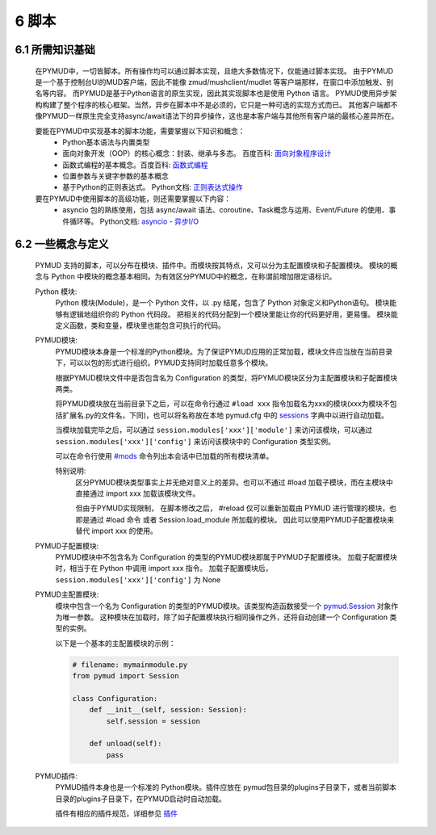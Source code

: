 6 脚本
===============

6.1 所需知识基础
------------------

    在PYMUD中，一切皆脚本。所有操作均可以通过脚本实现，且绝大多数情况下，仅能通过脚本实现。
    由于PYMUD是一个基于控制台UI的MUD客户端，因此不能像 zmud/mushclient/mudlet 等客户端那样，在窗口中添加触发、别名等内容。
    而PYMUD是基于Python语言的原生实现，因此其实现脚本也是使用 Python 语言。
    PYMUD使用异步架构构建了整个程序的核心框架。当然，异步在脚本中不是必须的，它只是一种可选的实现方式而已。
    其他客户端都不像PYMUD一样原生完全支持async/await语法下的异步操作，这也是本客户端与其他所有客户端的最核心差异所在。

    要能在PYMUD中实现基本的脚本功能，需要掌握以下知识和概念：
        - Python基本语法与内置类型
        - 面向对象开发（OOP）的核心概念：封装、继承与多态。 百度百科: `面向对象程序设计 <https://baike.baidu.com/item/%E9%9D%A2%E5%90%91%E5%AF%B9%E8%B1%A1%E7%A8%8B%E5%BA%8F%E8%AE%BE%E8%AE%A1/24792>`_
        - 函数式编程的基本概念。百度百科: `函数式编程 <https://baike.baidu.com/item/%E5%87%BD%E6%95%B0%E5%BC%8F%E7%BC%96%E7%A8%8B>`_
        - 位置参数与关键字参数的基本概念
        - 基于Python的正则表达式。 Python文档: `正则表达式操作 <https://docs.python.org/zh-cn/3.10/library/re.html>`_

    要在PYMUD中使用脚本的高级功能，则还需要掌握以下内容：
        - asyncio 包的熟练使用，包括 async/await 语法、coroutine、Task概念与运用、Event/Future 的使用、事件循环等。 Python文档: `asyncio - 异步I/O <https://docs.python.org/zh-cn/3.10/library/asyncio.html>`_ 


6.2 一些概念与定义
------------------------

    PYMUD 支持的脚本，可以分布在模块、插件中。而模块按其特点，又可以分为主配置模块和子配置模块。
    模块的概念与 Python 中模块的概念基本相同。为有效区分PYMUD中的概念，在称谓前增加限定语标识。

    Python 模块:
        Python 模块(Module)，是一个 Python 文件，以 .py 结尾，包含了 Python 对象定义和Python语句。
        模块能够有逻辑地组织你的 Python 代码段。
        把相关的代码分配到一个模块里能让你的代码更好用，更易懂。
        模块能定义函数，类和变量，模块里也能包含可执行的代码。

    PYMUD模块:
        PYMUD模块本身是一个标准的Python模块。为了保证PYMUD应用的正常加载，模块文件应当放在当前目录下，可以以包的形式进行组织。PYMUD支持同时加载任意多个模块。

        根据PYMUD模块文件中是否包含名为 Configuration 的类型，将PYMUD模块区分为主配置模块和子配置模块两类。

        将PYMUD模块放在当前目录下之后，可以在命令行通过 ``#load xxx`` 指令加载名为xxx的模块(xxx为模块不包括扩展名.py的文件名，下同)，也可以将名称放在本地 pymud.cfg 中的 sessions_ 字典中以进行自动加载。

        当模块加载完毕之后，可以通过 ``session.modules['xxx']['module']`` 来访问该模块，可以通过 ``session.modules['xxx']['config']`` 来访问该模块中的 Configuration 类型实例。

        可以在命令行使用 `#mods`_ 命令列出本会话中已加载的所有模块清单。

        特别说明:
            区分PYMUD模块类型事实上并无绝对意义上的差异。也可以不通过 #load 加载子模块，而在主模块中直接通过 import xxx 加载该模块文件。

            但由于PYMUD实现限制， 在脚本修改之后， #reload 仅可以重新加载由 PYMUD 进行管理的模块，也即是通过 #load 命令 或者 Session.load_module 所加载的模块。
            因此可以使用PYMUD子配置模块来替代 import xxx 的使用。

    PYMUD子配置模块:
        PYMUD模块中不包含名为 Configuration 的类型的PYMUD模块即属于PYMUD子配置模块。
        加载子配置模块时，相当于在 Python 中调用 import xxx 指令。
        加载子配置模块后， ``session.modules['xxx']['config']`` 为 None

    PYMUD主配置模块:    
        模块中包含一个名为 Configuration 的类型的PYMUD模块。该类型构造函数接受一个 `pymud.Session`_ 对象作为唯一参数。
        这种模块在加载时，除了如子配置模块执行相同操作之外，还将自动创建一个 Configuration 类型的实例。

        以下是一个基本的主配置模块的示例：

        .. code:: Python
            
            # filename: mymainmodule.py
            from pymud import Session

            class Configuration:
                def __init__(self, session: Session):
                    self.session = session

                def unload(self):
                    pass
    
    PYMUD插件:
        PYMUD插件本身也是一个标准的 Python模块。插件应放在 pymud包目录的plugins子目录下，或者当前脚本目录的plugins子目录下，在PYMUD启动时自动加载。

        插件有相应的插件规范，详细参见 `插件`_

.. _#mods: syscommand.html#modules
.. _pymud.Session: references.html#pymud.Session
.. _sessions: settings.html#sessions
.. _插件: plugins.html